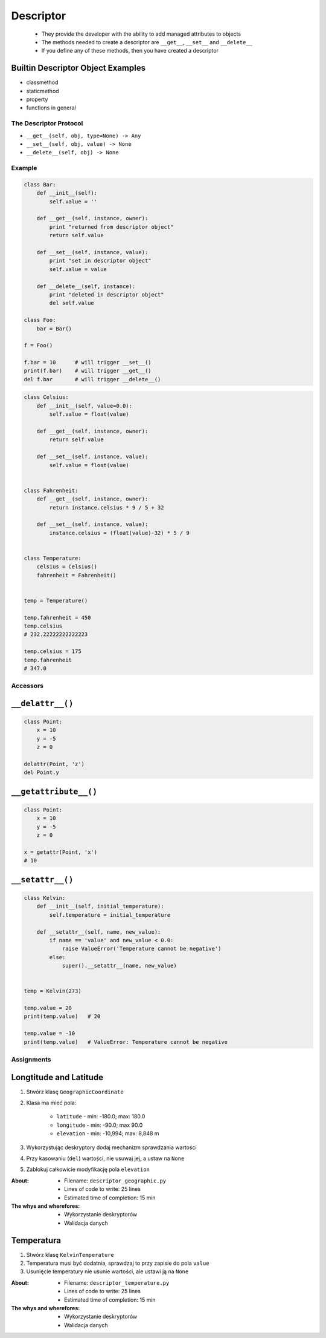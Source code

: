 **********
Descriptor
**********

 - They provide the developer with the ability to add managed attributes to objects
 - The methods needed to create a descriptor are ``__get__``, ``__set__`` and ``__delete__``
 - If you define any of these methods, then you have created a descriptor

Builtin Descriptor Object Examples
----------------------------------
- classmethod
- staticmethod
- property
- functions in general

The Descriptor Protocol
=======================
- ``__get__(self, obj, type=None) -> Any``
- ``__set__(self, obj, value) -> None``
- ``__delete__(self, obj) -> None``

Example
=======
.. code-block:: python

    class Bar:
        def __init__(self):
            self.value = ''

        def __get__(self, instance, owner):
            print "returned from descriptor object"
            return self.value

        def __set__(self, instance, value):
            print "set in descriptor object"
            self.value = value

        def __delete__(self, instance):
            print "deleted in descriptor object"
            del self.value

    class Foo:
        bar = Bar()

    f = Foo()

    f.bar = 10      # will trigger __set__()
    print(f.bar)    # will trigger __get__()
    del f.bar       # will trigger __delete__()

.. code-block:: python

    class Celsius:
        def __init__(self, value=0.0):
            self.value = float(value)

        def __get__(self, instance, owner):
            return self.value

        def __set__(self, instance, value):
            self.value = float(value)


    class Fahrenheit:
        def __get__(self, instance, owner):
            return instance.celsius * 9 / 5 + 32

        def __set__(self, instance, value):
            instance.celsius = (float(value)-32) * 5 / 9


    class Temperature:
        celsius = Celsius()
        fahrenheit = Fahrenheit()


    temp = Temperature()

    temp.fahrenheit = 450
    temp.celsius
    # 232.22222222222223

    temp.celsius = 175
    temp.fahrenheit
    # 347.0

Accessors
=========

``__delattr__()``
-----------------
.. code-block:: python

    class Point:
        x = 10
        y = -5
        z = 0

    delattr(Point, 'z')
    del Point.y

``__getattribute__()``
----------------------
.. code-block:: python

    class Point:
        x = 10
        y = -5
        z = 0

    x = getattr(Point, 'x')
    # 10

``__setattr__()``
-----------------
.. code-block:: python

    class Kelvin:
        def __init__(self, initial_temperature):
            self.temperature = initial_temperature

        def __setattr__(self, name, new_value):
            if name == 'value' and new_value < 0.0:
                raise ValueError('Temperature cannot be negative')
            else:
                super().__setattr__(name, new_value)


    temp = Kelvin(273)

    temp.value = 20
    print(temp.value)   # 20

    temp.value = -10
    print(temp.value)   # ValueError: Temperature cannot be negative


Assignments
===========

Longtitude and Latitude
-----------------------
#. Stwórz klasę ``GeographicCoordinate``
#. Klasa ma mieć pola:

    * ``latitude`` - min: -180.0; max: 180.0
    * ``longitude`` - min: -90.0; max 90.0
    * ``elevation`` - min: -10,994; max: 8,848 m

#. Wykorzystując deskryptory dodaj mechanizm sprawdzania wartości
#. Przy kasowaniu (``del``) wartości, nie usuwaj jej, a ustaw na ``None``
#. Zablokuj całkowicie modyfikację pola ``elevation``

:About:
    * Filename: ``descriptor_geographic.py``
    * Lines of code to write: 25 lines
    * Estimated time of completion: 15 min

:The whys and wherefores:
    * Wykorzystanie deskryptorów
    * Walidacja danych


Temperatura
-----------
#. Stwórz klasę ``KelvinTemperature``
#. Temperatura musi być dodatnia, sprawdzaj to przy zapisie do pola ``value``
#. Usunięcie temperatury nie usunie wartości, ale ustawi ją na ``None``

:About:
    * Filename: ``descriptor_temperature.py``
    * Lines of code to write: 25 lines
    * Estimated time of completion: 15 min

:The whys and wherefores:
    * Wykorzystanie deskryptorów
    * Walidacja danych
